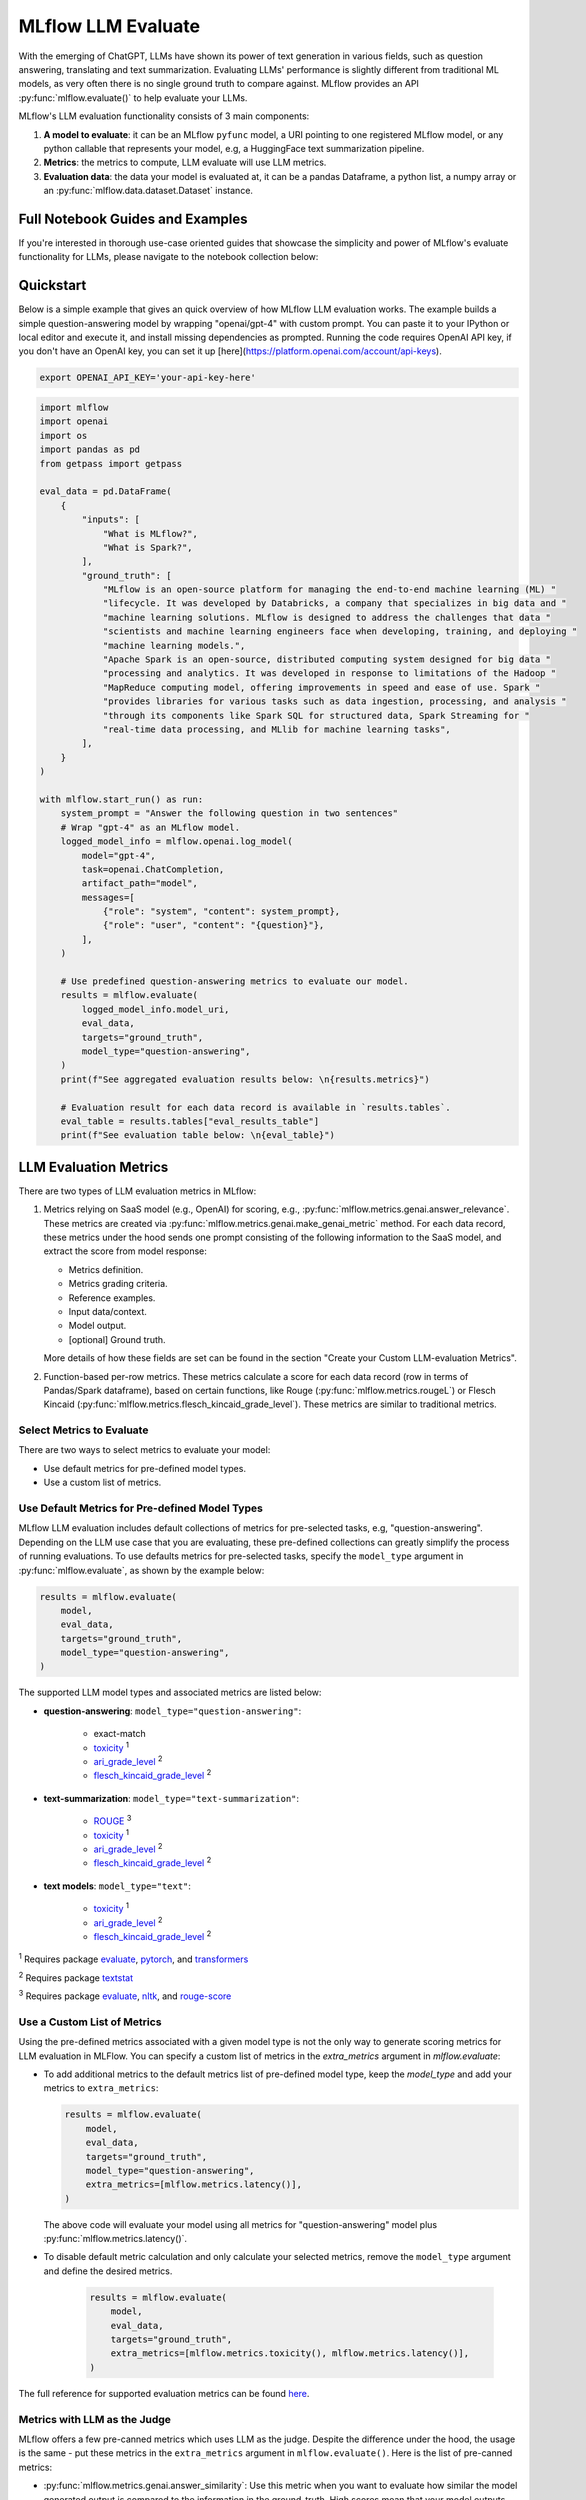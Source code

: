 .. _llm-eval:

MLflow LLM Evaluate
===================

With the emerging of ChatGPT, LLMs have shown its power of text generation in various fields, such as 
question answering, translating and text summarization. Evaluating LLMs' performance is slightly different 
from traditional ML models, as very often there is no single ground truth to compare against. 
MLflow provides an API :py:func:`mlflow.evaluate()` to help evaluate your LLMs.

MLflow's LLM evaluation functionality consists of 3 main components:

1. **A model to evaluate**: it can be an MLflow ``pyfunc`` model, a URI pointing to one registered 
   MLflow model, or any python callable that represents your model, e.g, a HuggingFace text summarization pipeline. 
2. **Metrics**: the metrics to compute, LLM evaluate will use LLM metrics. 
3. **Evaluation data**: the data your model is evaluated at, it can be a pandas Dataframe, a python list, a 
   numpy array or an :py:func:`mlflow.data.dataset.Dataset` instance.

Full Notebook Guides and Examples
---------------------------------
If you're interested in thorough use-case oriented guides that showcase the simplicity and power of MLflow's evaluate 
functionality for LLMs, please navigate to the notebook collection below:

.. raw:: html

    <a href="notebooks/index.html" class="download-btn">View the Notebook Guides</a><br>

Quickstart
----------

Below is a simple example that gives an quick overview of how MLflow LLM evaluation works. The example builds
a simple question-answering model by wrapping "openai/gpt-4" with custom prompt. You can paste it to
your IPython or local editor and execute it, and install missing dependencies as prompted. Running the code 
requires OpenAI API key, if you don't have an OpenAI key, you can set it up [here](https://platform.openai.com/account/api-keys).

.. code-block:: shell

    export OPENAI_API_KEY='your-api-key-here'

.. code-block:: python

    import mlflow
    import openai
    import os
    import pandas as pd
    from getpass import getpass

    eval_data = pd.DataFrame(
        {
            "inputs": [
                "What is MLflow?",
                "What is Spark?",
            ],
            "ground_truth": [
                "MLflow is an open-source platform for managing the end-to-end machine learning (ML) "
                "lifecycle. It was developed by Databricks, a company that specializes in big data and "
                "machine learning solutions. MLflow is designed to address the challenges that data "
                "scientists and machine learning engineers face when developing, training, and deploying "
                "machine learning models.",
                "Apache Spark is an open-source, distributed computing system designed for big data "
                "processing and analytics. It was developed in response to limitations of the Hadoop "
                "MapReduce computing model, offering improvements in speed and ease of use. Spark "
                "provides libraries for various tasks such as data ingestion, processing, and analysis "
                "through its components like Spark SQL for structured data, Spark Streaming for "
                "real-time data processing, and MLlib for machine learning tasks",
            ],
        }
    )

    with mlflow.start_run() as run:
        system_prompt = "Answer the following question in two sentences"
        # Wrap "gpt-4" as an MLflow model.
        logged_model_info = mlflow.openai.log_model(
            model="gpt-4",
            task=openai.ChatCompletion,
            artifact_path="model",
            messages=[
                {"role": "system", "content": system_prompt},
                {"role": "user", "content": "{question}"},
            ],
        )

        # Use predefined question-answering metrics to evaluate our model.
        results = mlflow.evaluate(
            logged_model_info.model_uri,
            eval_data,
            targets="ground_truth",
            model_type="question-answering",
        )
        print(f"See aggregated evaluation results below: \n{results.metrics}")

        # Evaluation result for each data record is available in `results.tables`.
        eval_table = results.tables["eval_results_table"]
        print(f"See evaluation table below: \n{eval_table}")


LLM Evaluation Metrics
----------------------

There are two types of LLM evaluation metrics in MLflow:

1. Metrics relying on SaaS model (e.g., OpenAI) for scoring, e.g., :py:func:`mlflow.metrics.genai.answer_relevance`. These  
   metrics are created via :py:func:`mlflow.metrics.genai.make_genai_metric` method. For each data record, these metrics under the hood sends 
   one prompt consisting of the following information to the SaaS model, and extract the score from model response:

   * Metrics definition.
   * Metrics grading criteria.
   * Reference examples.
   * Input data/context.
   * Model output.
   * [optional] Ground truth.

   More details of how these fields are set can be found in the section "Create your Custom LLM-evaluation Metrics".

2. Function-based per-row metrics. These metrics calculate a score for each data record (row in terms of Pandas/Spark dataframe),
   based on certain functions, like Rouge (:py:func:`mlflow.metrics.rougeL`) or Flesch Kincaid (:py:func:`mlflow.metrics.flesch_kincaid_grade_level`). 
   These metrics are similar to traditional metrics.


Select Metrics to Evaluate
^^^^^^^^^^^^^^^^^^^^^^^^^^

There are two ways to select metrics to evaluate your model:

* Use default metrics for pre-defined model types.
* Use a custom list of metrics.

Use Default Metrics for Pre-defined Model Types
^^^^^^^^^^^^^^^^^^^^^^^^^^^^^^^^^^^^^^^^^^^^^^^^

MLflow LLM evaluation includes default collections of metrics for pre-selected tasks, e.g, "question-answering". Depending on the 
LLM use case that you are evaluating, these pre-defined collections can greatly simplify the process of running evaluations. To use
defaults metrics for pre-selected tasks, specify the ``model_type`` argument in :py:func:`mlflow.evaluate`, as shown by the example 
below:

.. code-block:: python

    results = mlflow.evaluate(
        model,
        eval_data,
        targets="ground_truth",
        model_type="question-answering",
    )

The supported LLM model types and associated metrics are listed below:

* **question-answering**: ``model_type="question-answering"``:

    * exact-match
    * `toxicity <https://huggingface.co/spaces/evaluate-measurement/toxicity>`_ :sup:`1`
    * `ari_grade_level <https://en.wikipedia.org/wiki/Automated_readability_index>`_ :sup:`2`
    * `flesch_kincaid_grade_level <https://en.wikipedia.org/wiki/Flesch%E2%80%93Kincaid_readability_tests#Flesch%E2%80%93Kincaid_grade_level>`_ :sup:`2`

* **text-summarization**: ``model_type="text-summarization"``: 

    * `ROUGE <https://huggingface.co/spaces/evaluate-metric/rouge>`_ :sup:`3`
    * `toxicity <https://huggingface.co/spaces/evaluate-measurement/toxicity>`_ :sup:`1`
    * `ari_grade_level <https://en.wikipedia.org/wiki/Automated_readability_index>`_ :sup:`2`
    * `flesch_kincaid_grade_level <https://en.wikipedia.org/wiki/Flesch%E2%80%93Kincaid_readability_tests#Flesch%E2%80%93Kincaid_grade_level>`_ :sup:`2`

* **text models**: ``model_type="text"``:

    * `toxicity <https://huggingface.co/spaces/evaluate-measurement/toxicity>`_ :sup:`1`
    * `ari_grade_level <https://en.wikipedia.org/wiki/Automated_readability_index>`_ :sup:`2`
    * `flesch_kincaid_grade_level <https://en.wikipedia.org/wiki/Flesch%E2%80%93Kincaid_readability_tests#Flesch%E2%80%93Kincaid_grade_level>`_ :sup:`2`


:sup:`1` Requires package `evaluate <https://pypi.org/project/evaluate>`_, `pytorch <https://pytorch.org/get-started/locally/>`_, and 
`transformers <https://huggingface.co/docs/transformers/installation>`_

:sup:`2` Requires package `textstat <https://pypi.org/project/textstat>`_

:sup:`3` Requires package `evaluate <https://pypi.org/project/evaluate>`_, `nltk <https://pypi.org/project/nltk>`_, and 
`rouge-score <https://pypi.org/project/rouge-score>`_

Use a Custom List of Metrics
^^^^^^^^^^^^^^^^^^^^^^^^^^^^^^^^^^^^^^^^^^^^^^^^

Using the pre-defined metrics associated with a given model type is not the only way to generate scoring metrics 
for LLM evaluation in MLFlow. You can specify a custom list of metrics in the `extra_metrics` argument in `mlflow.evaluate`:

* To add additional metrics to the default metrics list of pre-defined model type, keep the `model_type` and add your metrics to ``extra_metrics``:
  
  .. code-block:: python

        results = mlflow.evaluate(
            model,
            eval_data,
            targets="ground_truth",
            model_type="question-answering",
            extra_metrics=[mlflow.metrics.latency()],
        )

  The above code will evaluate your model using all metrics for "question-answering" model plus :py:func:`mlflow.metrics.latency()`.

* To disable default metric calculation and only calculate your selected metrics, remove the ``model_type`` argument and define the desired metrics. 

    .. code-block:: python

        results = mlflow.evaluate(
            model,
            eval_data,
            targets="ground_truth",
            extra_metrics=[mlflow.metrics.toxicity(), mlflow.metrics.latency()],
        )


The full reference for supported evaluation metrics can be found `here <../python_api/mlflow.html#mlflow.evaluate>`_. 

Metrics with LLM as the Judge
^^^^^^^^^^^^^^^^^^^^^^^^^^^^^

MLflow offers a few pre-canned metrics which uses LLM as the judge. Despite the difference under the hood, the usage
is the same - put these metrics in the ``extra_metrics`` argument in ``mlflow.evaluate()``. Here is the list of pre-canned
metrics:

* :py:func:`mlflow.metrics.genai.answer_similarity`: Use this metric when you want to evaluate how similar the model generated output is compared to the information in the ground_truth. High scores mean that your model outputs contain similar information as the ground_truth, while low scores mean that outputs may disagree with the ground_truth.
* :py:func:`mlflow.metrics.genai.answer_correctness`: Use this metric when you want to evaluate how factually correct the model generated output is based on the information in the ground_truth. High scores mean that your model outputs contain similar information as the ground_truth and that this information is correct, while low scores mean that outputs may disagree with the ground_truth or that the information in the output is incorrect. Note that this builds onto answer_similarity.
* :py:func:`mlflow.metrics.genai.answer_relevance`: Use this metric when you want to evaluate how relevant the model generated output is to the input (context is ignored). High scores mean that your model outputs are about the same subject as the input, while low scores mean that outputs may be non-topical.
* :py:func:`mlflow.metrics.genai.relevance`: Use this metric when you want to evaluate how relevant the model generated output is with respect to both the input and the context. High scores mean that the model has understood the context and correct extracted relevant information from the context, while low score mean that output has completely ignored the question and the context and could be hallucinating.
* :py:func:`mlflow.metrics.genai.faithfulness`: Use this metric when you want to evaluate how faithful the model generated output is based on the context provided. High scores mean that the outputs contain information that is in line with the context, while low scores mean that outputs may disagree with the context (input is ignored).


Creating Custom LLM-evaluation Metrics
--------------------------------------

Create LLM-as-judge Evaluation Metrics (Category 1)
^^^^^^^^^^^^^^^^^^^^^^^^^^^^^^^^^^^^^^^^^^^^^^^^^^^^^

You can also create your own Saas LLM evaluation metrics with MLflow API :py:func:`mlflow.metrics.genai.make_genai_metric`, which 
needs the following information:

* ``name``: the name of your custom metric.
* ``definition``: describe what's the metric doing. 
* ``grading_prompt``: describe the scoring critieria. 
* ``examples``: a few input/output examples with score, they are used as a reference for LLM judge.
* ``model``: the identifier of LLM judge. 
* ``parameters``: the extra parameters to send to LLM judge, e.g., ``temperature`` for ``"openai:/gpt-3.5-turbo-16k"``.
* ``aggregations``: aggregation strategy for the metrics.
* ``greater_is_better``: indicates if a higher score means your model is better.

Under the hood, ``definition``, ``grading_prompt``, ``examples`` together with evaluation data and model output will be 
composed into a long prompt and sent to LLM. If you are familiar with the concept of prompt engineering, 
SaaS LLM evaluation metric is basically trying to compose a "right" prompt containing instructions, data and model 
output so that LLM, e.g., GPT4 can output the information we want. 

Now let's create a custom GenAI metrics called "professionalism", which measures how professional our model output is. 

Let's first create a few examples with scores, these will be the reference samples LLM judge uses. To create such examples, 
we will use :py:func:`mlflow.metrics.genai.EvaluationExample` class, which has 4 fields:

* input: input text.
* output: output text.
* score: the score for output in the context of input. 
* justification: why do we give the `score` for the data. 

.. code-block:: python

    professionalism_example_score_2 = mlflow.metrics.genai.EvaluationExample(
        input="What is MLflow?",
        output=(
            "MLflow is like your friendly neighborhood toolkit for managing your machine learning projects. It helps "
            "you track experiments, package your code and models, and collaborate with your team, making the whole ML "
            "workflow smoother. It's like your Swiss Army knife for machine learning!"
        ),
        score=2,
        justification=(
            "The response is written in a casual tone. It uses contractions, filler words such as 'like', and "
            "exclamation points, which make it sound less professional. "
        ),
    )
    professionalism_example_score_4 = mlflow.metrics.genai.EvaluationExample(
        input="What is MLflow?",
        output=(
            "MLflow is an open-source platform for managing the end-to-end machine learning (ML) lifecycle. It was "
            "developed by Databricks, a company that specializes in big data and machine learning solutions. MLflow is "
            "designed to address the challenges that data scientists and machine learning engineers face when "
            "developing, training, and deploying machine learning models.",
        ),
        score=4,
        justification=("The response is written in a formal language and a neutral tone. "),
    )

Now let's define the ``professionalism`` metric, you will see how each field is set up.

.. code-block:: python

    professionalism = mlflow.metrics.genai.make_genai_metric(
        name="professionalism",
        definition=(
            "Professionalism refers to the use of a formal, respectful, and appropriate style of communication that is "
            "tailored to the context and audience. It often involves avoiding overly casual language, slang, or "
            "colloquialisms, and instead using clear, concise, and respectful language."
        ),
        grading_prompt=(
            "Professionalism: If the answer is written using a professional tone, below are the details for different scores: "
            "- Score 0: Language is extremely casual, informal, and may include slang or colloquialisms. Not suitable for "
            "professional contexts."
            "- Score 1: Language is casual but generally respectful and avoids strong informality or slang. Acceptable in "
            "some informal professional settings."
            "- Score 2: Language is overall formal but still have casual words/phrases. Borderline for professional contexts."
            "- Score 3: Language is balanced and avoids extreme informality or formality. Suitable for most professional contexts. "
            "- Score 4: Language is noticeably formal, respectful, and avoids casual elements. Appropriate for formal "
            "business or academic settings. "
        ),
        examples=[professionalism_example_score_2, professionalism_example_score_4],
        model="openai:/gpt-3.5-turbo-16k",
        parameters={"temperature": 0.0},
        aggregations=["mean", "variance"],
        greater_is_better=True,
    )


Create Per-row LLM Evluation Metrics (Category 2)
^^^^^^^^^^^^^^^^^^^^^^^^^^^^^^^^^^^^^^^^^^^^^^^^^

This is very similar to creating a custom traditional metrics, with the exception of returning a `EvaluationResult` instance.
Basically you need to:

1. Implement a ``eval_fn`` to define your scoring logic, it must take in 3 args ``predictions``, ``targets`` and ``metrics``.
   ``eval_fn`` must return a :py:func:`mlflow.metrics.MetricValue` instance.
2. Pass ``eval_fn`` and other arguments to ``mlflow.metrics.make_metric`` API to create the metric. 

The following code creates a dummy per-row metric called ``"over_10_chars"``: if the model output is greater than 10, 
the score is 1 otherwise 0.

.. code-block:: python

    def eval_fn(predictions, targets, metrics):
        scores = []
        for i in range(len(predictions)):
            if len(predictions[i]) > 10:
                scores.append(1)
            else:
                scores.append(0)
        return MetricValue(
            scores=scores,
            aggregate_results=standard_aggregations(scores),
        )


    # Create an EvaluationMetric object.
    passing_code_metric = make_metric(
        eval_fn=eval_fn, greater_is_better=False, name="over_10_chars"
    )


Prepare Your LLM for Evaluating
-------------------------------

In order to evaluate your LLM with ``mlflow.evaluate()``, your LLM has to be one of the following type:

1. A :py:func:`mlflow.pyfunc.PyFuncModel` instance or a URI pointing to a logged `mlflow.pyfunc.PyFuncModel` model. In
   general we call that MLflow model. The 
2. A python function that takes in string inputs and outputs a single string. Your callable must match the signature of 
   :py:func:`mlflow.pyfunc.PyFuncModel.predict` (without `params` argument), briefly it should:

   * Has ``data`` as the only argument, which can be a ``pandas.Dataframe``, ``numpy.ndarray``, python list, dictionary or scipy matrix.
   * Returns one of ``pandas.DataFrame``, ``pandas.Series``, ``numpy.ndarray`` or list. 
3. Set ``model=None``, and put model outputs in `data`. Only applicable when the data is a Pandas dataframe.

Evaluating with an MLflow Model
^^^^^^^^^^^^^^^^^^^^^^^^^^^^^^^

For detailed instruction on how to convert your model into a ``mlflow.pyfunc.PyFuncModel`` instance, please read
`this doc <https://mlflow.org/docs/latest/python_api/mlflow.pyfunc.html#creating-custom-pyfunc-models>`_. But in short,
to evaluate your model as an MLflow model, we recomment following the steps below:

1. Convert your LLM to MLflow model and log it to MLflow server by ``log_model``. Each flavor (``opeanai``, ``pytorch``, ...) 
   has its own ``log_model`` API, e.g., :py:func:`mlflow.openai.log_model()`:

   .. code-block:: python

        with mlflow.start_run():
            system_prompt = "Answer the following question in two sentences"
            # Wrap "gpt-3.5-turbo" as an MLflow model.
            logged_model_info = mlflow.openai.log_model(
                model="gpt-3.5-turbo",
                task=openai.ChatCompletion,
                artifact_path="model",
                messages=[
                    {"role": "system", "content": system_prompt},
                    {"role": "user", "content": "{question}"},
                ],
            )
2. Use the URI of logged model as the model instance in ``mlflow.evaluate()``:
   
   .. code-block:: python

        results = mlflow.evaluate(
            logged_model_info.model_uri,
            eval_data,
            targets="ground_truth",
            model_type="question-answering",
        )

Evaluating with a Custom Function
^^^^^^^^^^^^^^^^^^^^^^^^^^^^^^^^^

As of MLflow 2.8.0, :py:func:`mlflow.evaluate()` supports evaluating a python function without requiring 
logging the model to MLflow. This is useful when you don't want to log the model and just want to evaluate
it. The following example uses :py:func:`mlflow.evaluate()` to evaluate a function. You also need to set
up OpenAI authentication to run the code below.

.. code-block:: python

    eval_data = pd.DataFrame(
        {
            "inputs": [
                "What is MLflow?",
                "What is Spark?",
            ],
            "ground_truth": [
                "MLflow is an open-source platform for managing the end-to-end machine learning (ML) lifecycle. It was developed by Databricks, a company that specializes in big data and machine learning solutions. MLflow is designed to address the challenges that data scientists and machine learning engineers face when developing, training, and deploying machine learning models.",
                "Apache Spark is an open-source, distributed computing system designed for big data processing and analytics. It was developed in response to limitations of the Hadoop MapReduce computing model, offering improvements in speed and ease of use. Spark provides libraries for various tasks such as data ingestion, processing, and analysis through its components like Spark SQL for structured data, Spark Streaming for real-time data processing, and MLlib for machine learning tasks",
            ],
        }
    )


    def openai_qa(inputs):
        answers = []
        system_prompt = "Please answer the following question in formal language."
        for index, row in inputs.iterrows():
            completion = openai.ChatCompletion.create(
                model="gpt-3.5-turbo",
                messages=[
                    {"role": "system", "content": system_prompt},
                    {"role": "user", "content": "{row}"},
                ],
            )
            answers.append(completion.choices[0].message.content)

        return answers


    with mlflow.start_run() as run:
        results = mlflow.evaluate(
            openai_qa,
            eval_data,
            model_type="question-answering",
        )

Evaluating with a Static Dataset
^^^^^^^^^^^^^^^^^^^^^^^^^^^^^^^^

For MLflow >= 2.8.0, :py:func:`mlflow.evaluate()` supports evaluating a static dataset without specifying a model.
This is useful when you save the model output to a column in a Pandas DataFrame or an MLflow PandasDataset, and
want to evaluate the static dataset without re-running the model.

If you are using a Pandas DataFrame, you must specify the column name that contains the model output using the
top-level ``predictions`` parameter in :py:func:`mlflow.evaluate()`:


.. code-block:: python

    import mlflow
    import pandas as pd

    eval_data = pd.DataFrame(
        {
            "inputs": [
                "What is MLflow?",
                "What is Spark?",
            ],
            "ground_truth": [
                "MLflow is an open-source platform for managing the end-to-end machine learning (ML) lifecycle. "
                "It was developed by Databricks, a company that specializes in big data and machine learning solutions. "
                "MLflow is designed to address the challenges that data scientists and machine learning engineers "
                "face when developing, training, and deploying machine learning models.",
                "Apache Spark is an open-source, distributed computing system designed for big data processing and "
                "analytics. It was developed in response to limitations of the Hadoop MapReduce computing model, "
                "offering improvements in speed and ease of use. Spark provides libraries for various tasks such as "
                "data ingestion, processing, and analysis through its components like Spark SQL for structured data, "
                "Spark Streaming for real-time data processing, and MLlib for machine learning tasks",
            ],
            "predictions": [
                "MLflow is an open-source platform that provides handy tools to manage Machine Learning workflow "
                "lifecycle in a simple way",
                "Spark is a popular open-source distributed computing system designed for big data processing and analytics.",
            ],
        }
    )

    with mlflow.start_run() as run:
        results = mlflow.evaluate(
            data=eval_data,
            targets="ground_truth",
            predictions="predictions",
            extra_metrics=[mlflow.metrics.genai.answer_similarity()],
            evaluators="default",
        )
        print(f"See aggregated evaluation results below: \n{results.metrics}")

        eval_table = results.tables["eval_results_table"]
        print(f"See evaluation table below: \n{eval_table}")


Viewing Evaluation Results
--------------------------

View Evaluation Results via Code
^^^^^^^^^^^^^^^^^^^^^^^^^^^^^^^^

``mlflow.evaluate()`` returns the evaluation results as an :py:func:`mlflow.models.EvaluationResult` instace. 
To see the score on selected metrics, you can check:

* ``metrics``: stores the aggregated results, like average/variance across the evaluation dataset. Let's take a second
  pass on the code example above and focus on printing out the aggregated results.
  
  .. code-block:: python

    with mlflow.start_run() as run:
        results = mlflow.evaluate(
            data=eval_data,
            targets="ground_truth",
            predictions="predictions",
            extra_metrics=[mlflow.metrics.genai.answer_similarity()],
            evaluators="default",
        )
        print(f"See aggregated evaluation results below: \n{results.metrics}")

* ``tables["eval_results_table"]``: stores the per-row evaluation results. 

  .. code-block:: python

    with mlflow.start_run() as run:
        results = mlflow.evaluate(
            data=eval_data,
            targets="ground_truth",
            predictions="predictions",
            extra_metrics=[mlflow.metrics.genai.answer_similarity()],
            evaluators="default",
        )
        print(
            f"See per-data evaluation results below: \n{results.tables['eval_results_table']}"
        )



View Evaluation Results via the MLflow UI
^^^^^^^^^^^^^^^^^^^^^^^^^^^^^^^^^^^^^^^^^

Your evaluation result is automatically logged into MLflow server, so you can view your evaluation results directly from the
MLflow UI. To view the evaluation results on MLflow UI, please follow the steps below:

1. Go to the experiment view of your MLflow experiment.
2. Select the "Evaluation" tab.
3. Select the runs you want to check evaluation results.
4. Select the metrics from the dropdown menu on the right side. 

Please see the screenshot below for clarity:


.. figure:: ../../_static/images/llm_evaluate_experiment_view.png
    :width: 1024px
    :align: center
    :alt: Demo UI of MLflow evaluate
